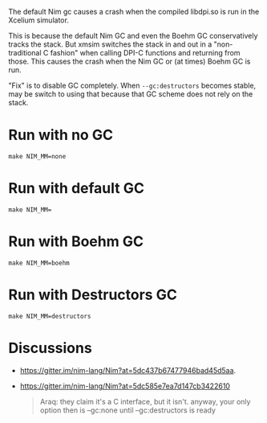 The default Nim gc causes a crash when the compiled libdpi.so is run
in the Xcelium simulator.

This is because the default Nim GC and even the Boehm GC
conservatively tracks the stack. But xmsim switches the stack in and
out in a "non-traditional C fashion" when calling DPI-C functions and
returning from those. This causes the crash when the Nim GC or (at
times) Boehm GC is run.

"Fix" is to disable GC completely. When ~--gc:destructors~ becomes
stable, may be switch to using that because that GC scheme does not
rely on the stack.

* Run with no GC
#+begin_example
make NIM_MM=none
#+end_example
* Run with default GC
#+begin_example
make NIM_MM=
#+end_example
* Run with Boehm GC
#+begin_example
make NIM_MM=boehm
#+end_example
* Run with Destructors GC
#+begin_example
make NIM_MM=destructors
#+end_example
* Discussions
- https://gitter.im/nim-lang/Nim?at=5dc437b67477946bad45d5aa.
- https://gitter.im/nim-lang/Nim?at=5dc585e7ea7d147cb3422610
  #+begin_quote
  Araq: they claim it's a C interface, but it isn't. anyway, your only
  option then is --gc:none until --gc:destructors is ready
  #+end_quote

